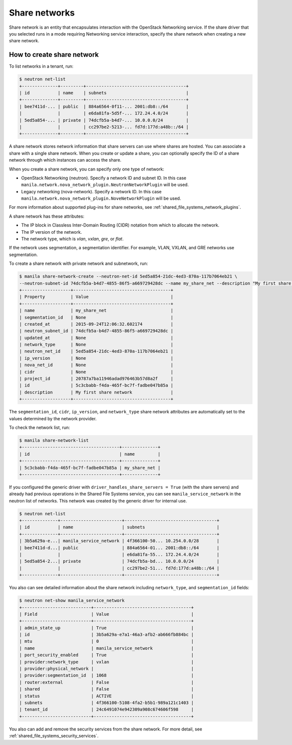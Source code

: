.. _shared_file_systems_share_networks:

==============
Share networks
==============

Share network is an entity that encapsulates interaction with the OpenStack
Networking service. If the share driver that you selected runs in a mode
requiring Networking service interaction, specify the share network when
creating a new share network.

How to create share network
~~~~~~~~~~~~~~~~~~~~~~~~~~~

To list networks in a tenant, run:

.. code-block:: console

   $ neutron net-list
   +--------------+---------+---------------------------------------+
   | id           | name    | subnets                               |
   +--------------+---------+---------------------------------------+
   | bee7411d-... | public  | 884a6564-0f11-... 2001:db8::/64       |
   |              |         | e6da81fa-5d5f-... 172.24.4.0/24       |
   | 5ed5a854-... | private | 74dcfb5a-b4d7-... 10.0.0.0/24         |
   |              |         | cc297be2-5213-... fd7d:177d:a48b::/64 |
   +--------------+---------+---------------------------------------+

A share network stores network information that share servers can use where
shares are hosted. You can associate a share with a single share network.
When you create or update a share, you can optionally specify the ID of a share
network through which instances can access the share.

When you create a share network, you can specify only one type of network:

- OpenStack Networking (neutron). Specify a network ID and subnet ID.
  In this case ``manila.network.nova_network_plugin.NeutronNetworkPlugin``
  will be used.

- Legacy networking (nova-network). Specify a network ID.
  In this case ``manila.network.nova_network_plugin.NoveNetworkPlugin``
  will be used.

For more information about supported plug-ins for share networks, see
:ref:`shared_file_systems_network_plugins`.

A share network has these attributes:

- The IP block in Classless Inter-Domain Routing (CIDR) notation from which to
  allocate the network.

- The IP version of the network.

- The network type, which is `vlan`, `vxlan`, `gre`, or `flat`.

If the network uses segmentation, a segmentation identifier. For example, VLAN,
VXLAN, and GRE networks use segmentation.

To create a share network with private network and subnetwork, run:

.. code-block:: console

   $ manila share-network-create --neutron-net-id 5ed5a854-21dc-4ed3-870a-117b7064eb21 \
   --neutron-subnet-id 74dcfb5a-b4d7-4855-86f5-a669729428dc --name my_share_net --description "My first share network"
   +-------------------+--------------------------------------+
   | Property          | Value                                |
   +-------------------+--------------------------------------+
   | name              | my_share_net                         |
   | segmentation_id   | None                                 |
   | created_at        | 2015-09-24T12:06:32.602174           |
   | neutron_subnet_id | 74dcfb5a-b4d7-4855-86f5-a669729428dc |
   | updated_at        | None                                 |
   | network_type      | None                                 |
   | neutron_net_id    | 5ed5a854-21dc-4ed3-870a-117b7064eb21 |
   | ip_version        | None                                 |
   | nova_net_id       | None                                 |
   | cidr              | None                                 |
   | project_id        | 20787a7ba11946adad976463b57d8a2f     |
   | id                | 5c3cbabb-f4da-465f-bc7f-fadbe047b85a |
   | description       | My first share network               |
   +-------------------+--------------------------------------+

The ``segmentation_id``, ``cidr``, ``ip_version``, and ``network_type``
share network attributes are automatically set to the values determined by the
network provider.

To check the network list, run:

.. code-block:: console

   $ manila share-network-list
   +--------------------------------------+--------------+
   | id                                   | name         |
   +--------------------------------------+--------------+
   | 5c3cbabb-f4da-465f-bc7f-fadbe047b85a | my_share_net |
   +--------------------------------------+--------------+

If you configured the generic driver with ``driver_handles_share_servers =
True`` (with the share servers) and already had previous operations in the Shared
File Systems service, you can see ``manila_service_network`` in the neutron
list of networks. This network was created by the generic driver for internal
use.

.. code-block:: console

   $ neutron net-list
   +--------------+------------------------+------------------------------------+
   | id           | name                   | subnets                            |
   +--------------+------------------------+------------------------------------+
   | 3b5a629a-e...| manila_service_network | 4f366100-50... 10.254.0.0/28       |
   | bee7411d-d...| public                 | 884a6564-01... 2001:db8::/64       |
   |              |                        | e6da81fa-55... 172.24.4.0/24       |
   | 5ed5a854-2...| private                | 74dcfb5a-bd... 10.0.0.0/24         |
   |              |                        | cc297be2-51... fd7d:177d:a48b::/64 |
   +--------------+------------------------+------------------------------------+

You also can see detailed information about the share network including
``network_type``, and ``segmentation_id`` fields:

.. code-block:: console

   $ neutron net-show manila_service_network
   +---------------------------+--------------------------------------+
   | Field                     | Value                                |
   +---------------------------+--------------------------------------+
   | admin_state_up            | True                                 |
   | id                        | 3b5a629a-e7a1-46a3-afb2-ab666fb884bc |
   | mtu                       | 0                                    |
   | name                      | manila_service_network               |
   | port_security_enabled     | True                                 |
   | provider:network_type     | vxlan                                |
   | provider:physical_network |                                      |
   | provider:segmentation_id  | 1068                                 |
   | router:external           | False                                |
   | shared                    | False                                |
   | status                    | ACTIVE                               |
   | subnets                   | 4f366100-5108-4fa2-b5b1-989a121c1403 |
   | tenant_id                 | 24c6491074e942309a908c674606f598     |
   +---------------------------+--------------------------------------+

You also can add and remove the security services from the share network.
For more detail, see :ref:`shared_file_systems_security_services`.
